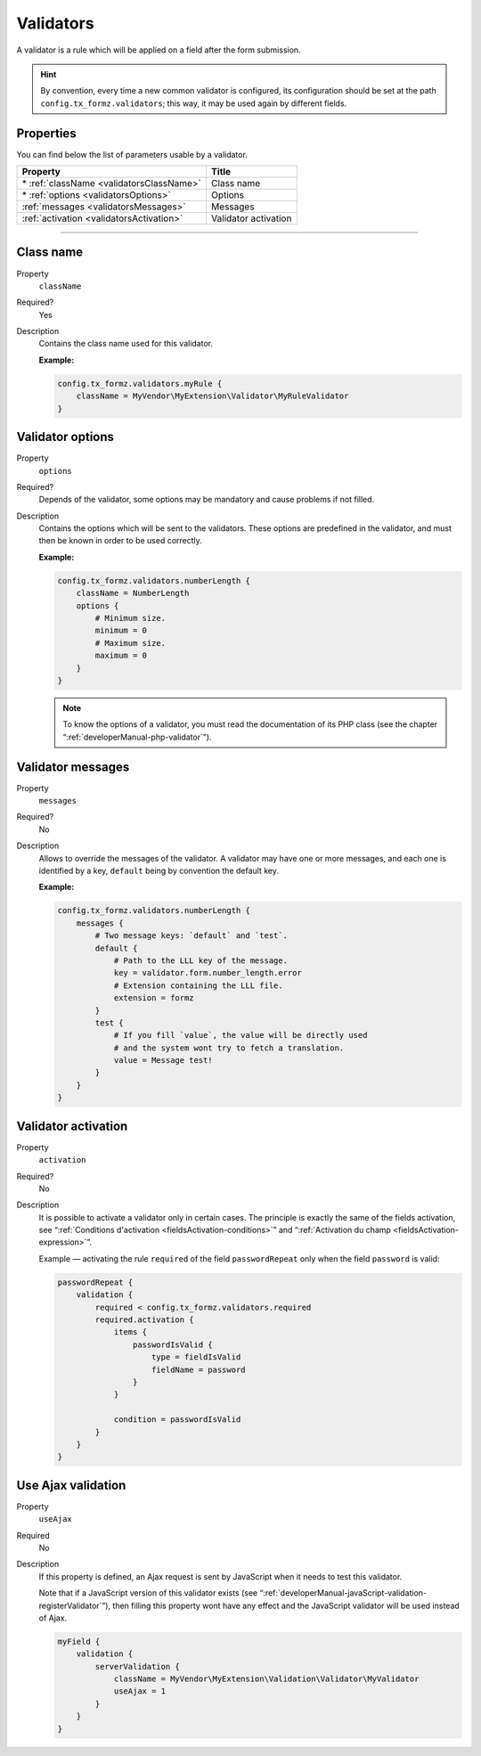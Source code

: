 ﻿.. include:: ../../Includes.txt


.. _usersManual-typoScript-configurationValidators:

Validators
==========

A validator is a rule which will be applied on a field after the form submission.

.. hint::

    By convention, every time a new common validator is configured, its configuration should be set at the path ``config.tx_formz.validators``; this way, it may be used again by different fields.

Properties
----------

You can find below the list of parameters usable by a validator.

=========================================== =================================
Property                                    Title
=========================================== =================================
\* :ref:`className <validatorsClassName>`   Class name

\* :ref:`options <validatorsOptions>`       Options

:ref:`messages <validatorsMessages>`        Messages

:ref:`activation <validatorsActivation>`    Validator activation
=========================================== =================================

-----

.. _validatorsClassName:

Class name
----------

.. container:: table-row

    Property
        ``className``
    Required?
        Yes
    Description
        Contains the class name used for this validator.

        **Example:**

        .. code-block:: typoscript

            config.tx_formz.validators.myRule {
                className = MyVendor\MyExtension\Validator\MyRuleValidator
            }

.. _validatorsOptions:

Validator options
-----------------

.. container:: table-row

    Property
        ``options``
    Required?
        Depends of the validator, some options may be mandatory and cause problems if not filled.
    Description
        Contains the options which will be sent to the validators. These options are predefined in the validator, and must then be known in order to be used correctly.

        **Example:**

        .. code-block:: typoscript

            config.tx_formz.validators.numberLength {
                className = NumberLength
                options {
                    # Minimum size.
                    minimum = 0
                    # Maximum size.
                    maximum = 0
                }
            }

        .. note::

            To know the options of a validator, you must read the documentation of its PHP class (see the chapter “:ref:`developerManual-php-validator`”).

.. _validatorsMessages:

Validator messages
------------------

.. container:: table-row

    Property
        ``messages``
    Required?
        No
    Description
        Allows to override the messages of the validator. A validator may have one or more messages, and each one is identified by a key, ``default`` being by convention the default key.

        **Example:**

        .. code-block:: typoscript

            config.tx_formz.validators.numberLength {
                messages {
                    # Two message keys: `default` and `test`.
                    default {
                        # Path to the LLL key of the message.
                        key = validator.form.number_length.error
                        # Extension containing the LLL file.
                        extension = formz
                    }
                    test {
                        # If you fill `value`, the value will be directly used
                        # and the system wont try to fetch a translation.
                        value = Message test!
                    }
                }
            }

.. _validatorsActivation:

Validator activation
--------------------

.. container:: table-row

    Property
        ``activation``
    Required?
        No
    Description
        It is possible to activate a validator only in certain cases. The principle is exactly the same of the fields activation, see “:ref:`Conditions d'activation <fieldsActivation-conditions>`” and “:ref:`Activation du champ <fieldsActivation-expression>`”.

        Example — activating the rule ``required`` of the field ``passwordRepeat`` only when the field ``password`` is valid:

        .. code-block:: typoscript

            passwordRepeat {
                validation {
                    required < config.tx_formz.validators.required
                    required.activation {
                        items {
                            passwordIsValid {
                                type = fieldIsValid
                                fieldName = password
                            }
                        }

                        condition = passwordIsValid
                    }
                }
            }

.. _validatorsUseAjax:

Use Ajax validation
-------------------

.. container:: table-row

    Property
        ``useAjax``
    Required
        No
    Description
        If this property is defined, an Ajax request is sent by JavaScript when it needs to test this validator.

        Note that if a JavaScript version of this validator exists (see “:ref:`developerManual-javaScript-validation-registerValidator`”), then filling this property wont have any effect and the JavaScript validator will be used instead of Ajax.

        .. code-block:: typoscript

            myField {
                validation {
                    serverValidation {
                        className = MyVendor\MyExtension\Validation\Validator\MyValidator
                        useAjax = 1
                    }
                }
            }
